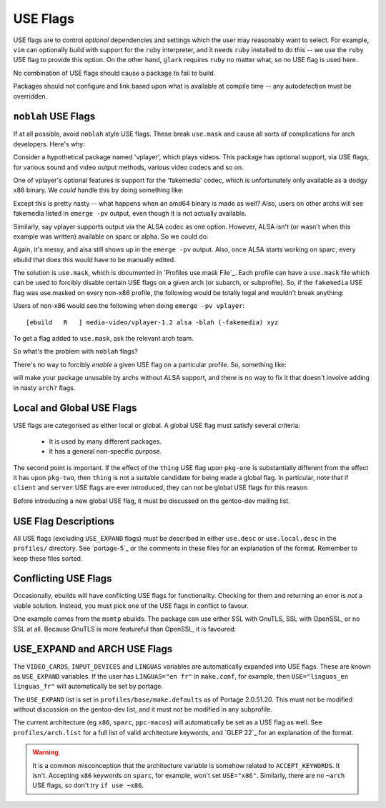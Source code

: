 USE Flags
=========

USE flags are to control *optional* dependencies and settings which the user may
reasonably want to select. For example, ``vim`` can optionally build with
support for the ``ruby`` interpreter, and it needs ``ruby`` installed to do this
-- we use the ``ruby`` USE flag to provide this option. On the other hand,
``glark`` requires ``ruby`` no matter what, so no USE flag is used here.

No combination of USE flags should cause a package to fail to build.

Packages should not configure and link based upon what is available at compile
time -- any autodetection must be overridden.

``noblah`` USE Flags
--------------------

If at all possible, avoid ``noblah`` style USE flags. These break ``use.mask``
and cause all sorts of complications for arch developers. Here's why:

Consider a hypothetical package named 'vplayer', which plays videos. This
package has optional support, via USE flags, for various sound and video output
methods, various video codecs and so on.

One of vplayer's optional features is support for the 'fakemedia' codec, which
is unfortunately only available as a dodgy x86 binary. We *could* handle this by
doing something like:

.. CODESAMPLE noblah-1.ebuild

Except this is pretty nasty -- what happens when an amd64 binary is made as
well? Also, users on other archs will see fakemedia listed in ``emerge -pv``
output, even though it is not actually available.

Similarly, say vplayer supports output via the ALSA codec as one option.
However, ALSA isn't (or wasn't when this example was written) available on sparc
or alpha. So we could do:

.. CODESAMPLE noblah-2.ebuild

Again, it's messy, and alsa still shows up in the ``emerge -pv`` output. Also,
once ALSA starts working on sparc, every ebuild that does this would have to be
manually edited.

The solution is ``use.mask``, which is documented in `Profiles use.mask File`_.
Each profile can have a ``use.mask`` file which can be used to forcibly disable
certain USE flags on a given arch (or subarch, or subprofile). So, if the
``fakemedia`` USE flag was use.masked on every non-x86 profile, the following
would be totally legal and wouldn't break anything:

.. CODESAMPLE noblah-3.ebuild

Users of non-x86 would see the following when doing ``emerge -pv vplayer``: ::

    [ebuild   R   ] media-video/vplayer-1.2 alsa -blah (-fakemedia) xyz

To get a flag added to ``use.mask``, ask the relevant arch team.

So what's the problem with ``noblah`` flags?

There's no way to forcibly *enable* a given USE flag on a particular profile.
So, something like:

.. CODESAMPLE noblah-4.ebuild

will make your package unusable by archs without ALSA support, and there is no
way to fix it that doesn't involve adding in nasty ``arch?`` flags.

Local and Global USE Flags
--------------------------

USE flags are categorised as either local or global. A global USE flag must
satisfy several criteria:

    * It is used by many different packages.
    * It has a general non-specific purpose.

The second point is important. If the effect of the ``thing`` USE flag upon
``pkg-one`` is substantially different from the effect it has upon ``pkg-two``,
then ``thing`` is not a suitable candidate for being made a global flag. In
particular, note that if ``client`` and ``server`` USE flags are ever
introduced, they can not be global USE flags for this reason.

Before introducing a new global USE flag, it must be discussed on the gentoo-dev
mailing list.

USE Flag Descriptions
---------------------

All USE flags (excluding ``USE_EXPAND`` flags) must be described in either
``use.desc`` or ``use.local.desc`` in the ``profiles/`` directory. See
`portage-5`_ or the comments in these files for an explanation of the format.
Remember to keep these files sorted.

Conflicting USE Flags
---------------------

Occasionally, ebuilds will have conflicting USE flags for functionality.
Checking for them and returning an error is *not* a viable solution. Instead,
you must pick one of the USE flags in conflict to favour.

One example comes from the ``msmtp`` ebuilds. The package can use either SSL
with GnuTLS, SSL with OpenSSL, or no SSL at all. Because GnuTLS is more
featureful than OpenSSL, it is favoured:

.. CODESAMPLE conflicting-flags.ebuild

USE_EXPAND and ARCH USE Flags
-----------------------------

The ``VIDEO_CARDS``, ``INPUT_DEVICES`` and ``LINGUAS`` variables are
automatically expanded into USE flags. These are known as ``USE_EXPAND``
variables. If the user has ``LINGUAS="en fr"`` in ``make.conf``, for example,
then ``USE="linguas_en linguas_fr"`` will automatically be set by portage.

The ``USE_EXPAND`` list is set in ``profiles/base/make.defaults`` as of Portage
2.0.51.20. This must not be modified without discussion on the gentoo-dev list,
and it must not be modified in any subprofile.

The current architecture (eg ``x86``, ``sparc``, ``ppc-macos``) will
automatically be set as a USE flag as well. See ``profiles/arch.list`` for a
full list of valid architecture keywords, and `GLEP 22`_ for an explanation of
the format.

.. Warning:: It is a common misconception that the architecture variable is somehow
    related to ``ACCEPT_KEYWORDS``. It isn't. Accepting ``x86`` keywords on
    ``sparc``, for example, won't set ``USE="x86"``. Similarly, there are no
    ``~arch`` USE flags, so don't try ``if use ~x86``.

.. vim: set ft=glep tw=80 sw=4 et spell spelllang=en : ..

